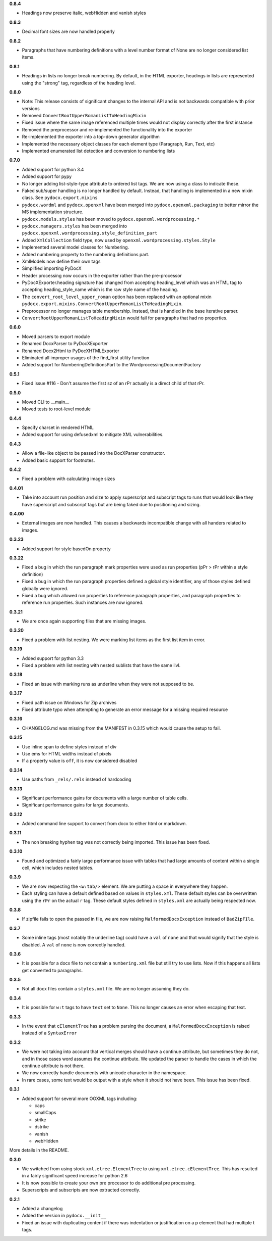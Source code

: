**0.8.4**

- Headings now preserve italic, webHidden and vanish styles

**0.8.3**

- Decimal font sizes are now handled properly

**0.8.2**

- Paragraphs that have numbering definitions with a level number format of None
  are no longer considered list items.

**0.8.1**

- Headings in lists no longer break numbering. By default, in the HTML
  exporter, headings in lists are represented using the "strong" tag,
  regardless of the heading level.

**0.8.0**

- Note: This release consists of significant changes to the internal API and is not
  backwards compatible with prior versions
- Removed ``ConvertRootUpperRomanListToHeadingMixin``
- Fixed issue where the same image referenced multiple times would not
  display correctly after the first instance
- Removed the preprocessor and re-implemented the functionality into the exporter
- Re-implemented the exporter into a top-down generator algorithm
- Implemented the necessary object classes for each element type (Paragraph,
  Run, Text, etc)
- Implemented enumerated list detection and conversion to numbering lists

**0.7.0**

- Added support for python 3.4
- Added support for pypy
- No longer adding list-style-type attribute to ordered list tags.
  We are now using a class to indicate these.
- Faked sub/super handling is no longer handled by default.
  Instead,
  that handling is implemented in a new mixin class.
  See ``pydocx.export.mixins``
- ``pydocx.wordml`` and ``pydocx.openxml``
  have been merged into ``pydocx.openxml.packaging``
  to better mirror the MS implementation structure.
- ``pydocx.models.styles``
  has been moved to
  ``pydocx.openxml.wordprocessing.*``
- ``pydocx.managers.styles``
  has been merged into
  ``pydocx.openxml.wordprocessing.style_definition_part``
- Added
  ``XmlCollection``
  field type,
  now used by ``openxml.wordprocessing.styles.Style``
- Implemented several model classes for Numbering.
- Added numbering property to the numbering definitions part.
- XmlModels now define their own tags
- Simplified importing PyDocX
- Header processing now occurs in the exporter rather than the pre-processor
- PyDocXExporter.heading signature has changed from accepting
  heading_level which was an HTML tag
  to accepting
  heading_style_name
  which is the raw style name of the heading.
- The ``convert_root_level_upper_roman``
  option has been replaced
  with an optional mixin
  ``pydocx.export.mixins.ConvertRootUpperRomanListToHeadingMixin``.
- Preprocessor no longer manages table membership.
  Instead, that is handled in the base iterative parser.
- ``ConvertRootUpperRomanListToHeadingMixin``
  would fail for paragraphs that had no properties.

**0.6.0**

- Moved parsers to export module
- Renamed DocxParser to PyDocXExporter
- Renamed Docx2Html to PyDocXHTMLExporter
- Eliminated all improper usages of the find_first utility function
- Added support for NumberingDefinitionsPart to the
  WordprocessingDocumentFactory

**0.5.1**

- Fixed issue #116 - Don't assume the first sz of an rPr actually is a direct
  child of that rPr.

**0.5.0**

- Moved CLI to __main__
- Moved tests to root-level module

**0.4.4**

- Specify charset in rendered HTML
- Added support for using defusedxml to mitigate XML vulnerabilities.

**0.4.3**

- Allow a file-like object to be passed into the DocXParser constructor.
- Added basic support for footnotes.

**0.4.2**

- Fixed a problem with calculating image sizes

**0.4.01**

- Take into account run position and size to apply superscript and subscript
  tags to runs that would look like they have superscript and subscript tags
  but are being faked due to positioning and sizing.

**0.4.00**

- External images are now handled. This causes a backwards incompatible change
  with all handers related to images.

**0.3.23**

- Added support for style basedOn property

**0.3.22**

- Fixed a bug in which the run paragraph mark properties were used as run
  properties (pPr > rPr within a style definition)
- Fixed a bug in which the run paragraph properties defined a global style
  identifier, any of those styles defined globally were ignored.
- Fixed a bug which allowed run properties to reference paragraph properties,
  and paragraph properties to reference run properties. Such instances are now
  ignored.

**0.3.21**

- We are once again supporting files that are missing images.

**0.3.20**

- Fixed a problem with list nesting. We were marking list items as the first list item in error.

**0.3.19**

- Added support for python 3.3
- Fixed a problem with list nesting with nested sublists that have the same ilvl.

**0.3.18**

- Fixed an issue with marking runs as underline when they were not supposed to be.

**0.3.17**

- Fixed path issue on Windows for Zip archives
- Fixed attribute typo when attempting to generate an error message for a missing required resource

**0.3.16**

- CHANGELOG.md was missing from the MANIFEST in 0.3.15 which would cause the setup to fail.

**0.3.15**

- Use inline span to define styles instead of div
- Use ems for HTML widths instead of pixels
- If a property value is ``off``, it is now considered disabled

**0.3.14**

- Use paths from ``_rels/.rels`` instead of hardcoding

**0.3.13**

- Significant performance gains for documents with a large number of table cells.
- Significant performance gains for large documents.

**0.3.12**

- Added command line support to convert from docx to either html or markdown.

**0.3.11**

- The non breaking hyphen tag was not correctly being imported. This issue
  has been fixed.

**0.3.10**

- Found and optimized a fairly large performance issue with tables that had large amounts of content within a single cell, which includes nested tables.

**0.3.9**

- We are now respecting the ``<w:tab/>`` element.
  We are putting a space in everywhere they happen.
- Each styling can have a default defined based on values in ``styles.xml``.
  These default styles can be overwritten using the ``rPr`` on the actual ``r`` tag.
  These default styles defined in ``styles.xml`` are actually being respected now.

**0.3.8**

- If zipfile fails to open the passed in file,
  we are now raising
  ``MalformedDocxException``
  instead of
  ``BadZipFIle``.

**0.3.7**

- Some inline tags
  (most notably the underline tag)
  could have a ``val`` of ``none``
  and that would signify that the style is disabled.
  A ``val`` of ``none`` is now correctly handled.

**0.3.6**

- It is possible for a docx file to not contain a ``numbering.xml`` file
  but still try to use lists.
  Now if this happens all lists get converted to paragraphs.

**0.3.5**

- Not all docx files contain a ``styles.xml`` file.
  We are no longer assuming they do.

**0.3.4**

- It is possible for ``w:t`` tags to have ``text`` set to ``None``.
  This no longer causes an error when escaping that text.

**0.3.3**

- In the event that ``cElementTree`` has a problem parsing the document,
  a ``MalformedDocxException`` is raised
  instead of a
  ``SyntaxError``

**0.3.2**

- We were not taking into account that vertical merges should have a continue attribute,
  but sometimes they do not,
  and in those cases word assumes the continue attribute.
  We updated the parser to handle the cases in which the continue attribute is not there.
- We now correctly handle documents with unicode character in the namespace.
- In rare cases,
  some text would be output with a style when it should not have been.
  This issue has been fixed.

**0.3.1**

- Added support for several more OOXML tags including:

  - caps
  - smallCaps
  - strike
  - dstrike
  - vanish
  - webHidden

More details in the README.

**0.3.0**

- We switched from using
  stock ``xml.etree.ElementTree`` to
  using ``xml.etree.cElementTree``.
  This has resulted in a fairly significant speed increase for python 2.6
- It is now possible to create your own pre processor to do additional pre processing.
- Superscripts and subscripts are now extracted correctly.

**0.2.1**

- Added a changelog
- Added the version in ``pydocx.__init__``
- Fixed an issue with duplicating content if there was indentation or justification on a p element that had multiple t tags.
